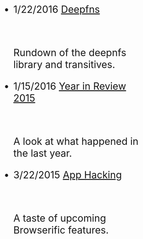 #+HTML: <div id="index" class="container-fluid" style="font-size: 2rem;"><div class="row"><div class="col-md-10 col-md-offset-1 col-xs-12 col-sm-12 col-lg-8 col-lg-offset-2">
#+TITLE:
#+HTML: <br><br>


- 1/22/2016 [[file:deepfns.org][Deepfns]]
  #+HTML: <br><p>Rundown of the deepnfs library and transitives.</p>

- 1/15/2016 [[file:year-in-review-2015.org][Year in Review 2015]]
  #+HTML: <br><p>A look at what happened in the last year.</p>

- 3/22/2015 [[file:app-hacking.org][App Hacking]]
  #+HTML: <br><p>A taste of upcoming Browserific features.</p>


   #+HTML: </div></div></div>
